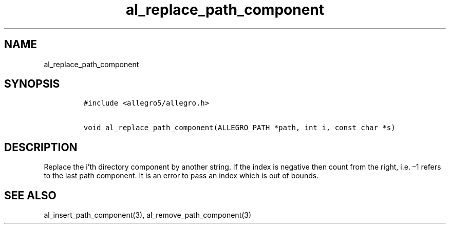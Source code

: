 .TH al_replace_path_component 3 "" "Allegro reference manual"
.SH NAME
.PP
al_replace_path_component
.SH SYNOPSIS
.IP
.nf
\f[C]
#include\ <allegro5/allegro.h>

void\ al_replace_path_component(ALLEGRO_PATH\ *path,\ int\ i,\ const\ char\ *s)
\f[]
.fi
.SH DESCRIPTION
.PP
Replace the i'th directory component by another string.
If the index is negative then count from the right, i.e.\ \[en]1
refers to the last path component.
It is an error to pass an index which is out of bounds.
.SH SEE ALSO
.PP
al_insert_path_component(3), al_remove_path_component(3)
